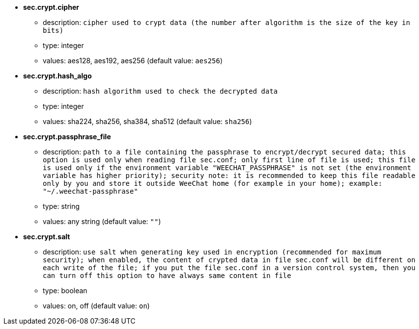 //
// This file is auto-generated by script docgen.py.
// DO NOT EDIT BY HAND!
//
* [[option_sec.crypt.cipher]] *sec.crypt.cipher*
** description: `cipher used to crypt data (the number after algorithm is the size of the key in bits)`
** type: integer
** values: aes128, aes192, aes256 (default value: `aes256`)

* [[option_sec.crypt.hash_algo]] *sec.crypt.hash_algo*
** description: `hash algorithm used to check the decrypted data`
** type: integer
** values: sha224, sha256, sha384, sha512 (default value: `sha256`)

* [[option_sec.crypt.passphrase_file]] *sec.crypt.passphrase_file*
** description: `path to a file containing the passphrase to encrypt/decrypt secured data; this option is used only when reading file sec.conf; only first line of file is used; this file is used only if the environment variable "WEECHAT_PASSPHRASE" is not set (the environment variable has higher priority); security note: it is recommended to keep this file readable only by you and store it outside WeeChat home (for example in your home); example: "~/.weechat-passphrase"`
** type: string
** values: any string (default value: `""`)

* [[option_sec.crypt.salt]] *sec.crypt.salt*
** description: `use salt when generating key used in encryption (recommended for maximum security); when enabled, the content of crypted data in file sec.conf will be different on each write of the file; if you put the file sec.conf in a version control system, then you can turn off this option to have always same content in file`
** type: boolean
** values: on, off (default value: `on`)

